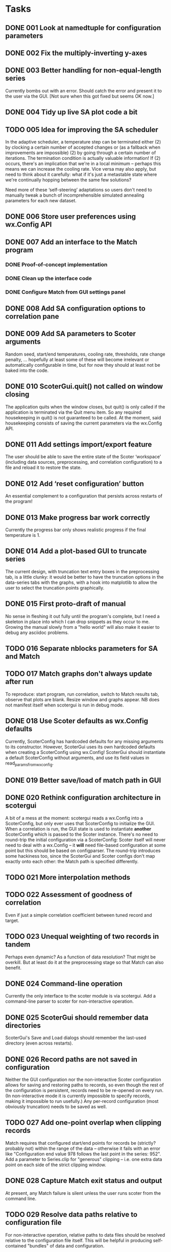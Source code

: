 * Tasks
** DONE 001 Look at namedtuple for configuration parameters
   CLOSED: [2013-11-17 Sun 10:25]
** DONE 002 Fix the multiply-inverting y-axes
   CLOSED: [2013-11-08 Fri 21:55]
** DONE 003 Better handling for non-equal-length series
   CLOSED: [2014-02-25 Tue 16:08]
   Currently bombs out with an error. Should catch the error
   and present it to the user via the GUI.
   [Not sure when this got fixed but seems OK now.]
** DONE 004 Tidy up live SA plot code a bit
   CLOSED: [2014-02-21 Fri 15:30]
** TODO 005 Idea for improving the SA scheduler
   In the adaptive scheduler, a temperature step can be terminated either (2)
   by clocking a certain number of accepted changes or (as a fallback when
   improvements are impossible) (2) by going through a certain number of
   iterations. The termination condition is actually valuable information! If
   (2) occurs, there's an implication that we're in a local minimum --
   perhaps this means we can increase the cooling rate. Vice versa may also
   apply, but need to think about it carefully: what if it's just a
   metastable state where we're continually hopping between the same few
   solutions?

   Need more of these ‘self-steering’ adaptations so users don't need
   to manually tweak a bunch of incomprehensible simulated annealing
   parameters for each new dataset.
** DONE 006 Store user preferences using wx.Config API
   CLOSED: [2013-11-17 Sun 10:24]
** DONE 007 Add an interface to the Match program
   CLOSED: [2013-12-02 Mon 11:12]
*** DONE Proof-of-concept implementation
    CLOSED: [2013-11-28 Thu 18:55]
*** DONE Clean up the interface code
    CLOSED: [2013-12-02 Mon 11:12]
*** DONE Configure Match from GUI settings panel
    CLOSED: [2013-12-02 Mon 11:12]
** DONE 008 Add SA configuration options to correlation pane
   CLOSED: [2013-11-22 Fri 09:56]
** DONE 009 Add SA parameters to Scoter arguments
   CLOSED: [2013-11-22 Fri 09:56]
   Random seed, start/end temperatures, cooling rate, thresholds, rate
   change penalty, ... hopefully at least some of these will become
   irrelevant or automatically configurable in time, but for now they should
   at least not be baked into the code.
** DONE 010 ScoterGui.quit() not called on window closing
   CLOSED: [2013-11-17 Sun 10:36]
   The application quits when the window closes, but quit() is
   only called if the application is terminated via the Quit menu
   item. So any required housekeeping in quit() is not guaranteed
   to be called. At the moment, said housekeeping consists of saving
   the current parameters via the wx.Config API.

** DONE 011 Add settings import/export feature
   CLOSED: [2014-01-17 Fri 14:37]
   The user should be able to save the entire state of the Scoter
   ‘workspace’ (including data sources, preprocessing, and
   correlation configuration) to a file and reload it to restore
   the state.
** DONE 012 Add ‘reset configuration’ button
   CLOSED: [2014-01-17 Fri 14:41]
   An essential complement to a configuration that persists across
   restarts of the program!
** DONE 013 Make progress bar work correctly
   CLOSED: [2014-02-17 Mon 15:26]
   Currently the progress bar only shows realistic progress if the
   final temperature is 1.

** DONE 014 Add a plot-based GUI to truncate series
   CLOSED: [2014-02-18 Tue 17:39]
   The current design, with truncation text entry boxes in the
   preprocessing tab, is a little clunky: it would be better to
   have the truncation options in the data-series tabs with
   the graphs, with a hook into matplotlib to allow the user to
   select the truncation points graphically.

** DONE 015 First proto-draft of manual
   CLOSED: [2014-03-04 Tue 14:31]
   No sense in fleshing it out fully until the program's complete, but I need
   a skeleton in place into which I can drop snippets as they occur to me.
   Growing the manual slowly from a "hello world" will also make it easier to
   debug any asciidoc problems.

** TODO 016 Separate nblocks parameters for SA and Match
** TODO 017 Match graphs don't always update after run
   To reproduce: start program, run correlation, switch to Match results tab,
   observe that plots are blank. Resize window and graphs appear. NB does
   not manifest itself when scotergui is run in debug mode.
** DONE 018 Use Scoter defaults as wx.Config defaults
   CLOSED: [2013-12-03 Tue 10:44]
   Currently, ScoterConfig has hardcoded defaults for any missing
   arguments to its constructor. However, ScoterGui uses its own
   hardcoded defaults when creating a ScoterConfig using
   wx.Config! ScoterGui should instantiate a default ScoterConfig
   without arguments, and use its field values in 
   read_params_from_wxconfig.
** DONE 019 Better save/load of match path in GUI
   CLOSED: [2013-12-04 Wed 10:24]
** DONE 020 Rethink configuration architecture in scotergui
   CLOSED: [2013-12-07 Sat 17:45]
   A bit of a mess at the moment: scotergui reads a wx.Config
   into a ScoterConfig, but only ever uses that ScoterConfig
   to initialize the GUI. When a correlation is run, the GUI
   state is used to instantiate *another* ScoterConfig which is
   passed to the Scoter instance. There's no need to round-trip
   the initial configuration via a ScoterConfig: Scoter itself
   will never need to deal with a wx.Config -- it *will* need
   file-based configuration at some point but this should be
   based on configparser. The round-trip introduces some hackiness
   too, since the ScoterGui and Scoter configs don't map exactly
   onto each other: the Match path is specified differently.
** TODO 021 More interpolation methods
** TODO 022 Assessment of goodness of correlation
   Even if just a simple correlation coefficient between tuned
   record and target.
** TODO 023 Unequal weighting of two records in tandem
   Perhaps even dynamic? As a function of data resolution?
   That might be overkill. But at least do it at the preprocessing
   stage so that Match can also benefit.
** DONE 024 Command-line operation
   CLOSED: [2014-02-16 Sun 20:03]
   Currently the only interface to the scoter module is via scotergui. Add a
   command-line parser to scoter for non-interactive operation.
** DONE 025 ScoterGui should remember data directories
   CLOSED: [2014-02-10 Mon 14:58]
   ScoterGui's Save and Load dialogs should remember the last-used
   directory (even across restarts).
** DONE 026 Record paths are not saved in configuration
   CLOSED: [2014-02-18 Tue 17:39]
   Neither the GUI configuration nor the non-interactive Scoter
   configuration allows for saving and restoring paths to records,
   so even though the rest of the configuration is persistent,
   records need to be re-opened on every run. (In non-interactive
   mode it is currently impossible to specify records, making it
   impossible to run usefully.) Any per-record configuration (most
   obviously truncation) needs to be saved as well.
** TODO 027 Add one-point overlap when clipping records
   Match requires that configured start/end points for records be (strictly?
   probably not) within the range of the data -- otherwise it fails with an
   error like "Configuration end value 978 follows the last point in the
   series: 952". Add a parameter to Series.clip for "generous" clipping --
   i.e. one extra data point on each side of the strict clipping window.

** DONE 028 Capture Match exit status and output
   CLOSED: [2014-03-01 Sat 23:50]
   At present, any Match failure is silent unless the user
   runs scoter from the command line.
** TODO 029 Resolve data paths relative to configuration file
   For non-interactive operation, relative paths to data files
   should be resolved relative to the configuration file itself.
   This will be helpful in producing self-contained "bundles"
   of data and configuration.

** TODO 030 Remove spaces from Match input files
   Match can't handle filenames containing spaces. Scoter
   should render the filenames "safe" when copying the files
   to the Match directory.
** DONE 031 Add licence information to source files
   CLOSED: [2014-02-25 Tue 18:05]
** TODO 032 Fix the live SA display
   Problems persist with the live plot of simulated annealing --
   I suspect that the SA calculation thread is starving the GUI
   update thread (updates can't be done directly from the SA
   callback since redraws have to happen in the wx thread) --
   however, the progress bar is well-behaved so this can't be
   the only problem. I might be redrawing the plot in some 
   unnecessarily slow way; the matplotlib animation API could
   help in that case. In any case, if it turns out to be a hard
   problem the easiest solution is to remove it at least from the
   initial release. It's not essential.
** TODO 033 Add SA metrics to live display
   At least for development purposes, it would be useful to have
   figures for current temperature, number of accepted changes,
   whether temperature is reduced due to number of steps or
   number of acceptances, etc. Would be even better (if I can
   get matplotlib live display working properly) to graph them.
** DONE 034 Drag-and-drop file loading
   CLOSED: [2014-03-01 Sat 19:13]
   For both configuration and data files.

** TODO 035 Problems matching a series with itself
   Obviously not something you'd actually want to do in practice, but useful
   for testing and possibly indicative of other problems. If you match a
   series with itself with different clipping windows for record and target,
   Match fails with a message like "Configuration end value 1198 follows the
   last point in the series: 998". I suspect that it's a problem with two
   identically named series, one of which is overwriting the other. I think
   this problem would also occur with two series with the same filename
   residing in different directories. Easiest solution is probably to add
   some short unique tag (e.g. "-dt" for d18O target, and so forth) when
   creating a series identifier from a filename.
** TODO 036 Add exporting for Scoter config and bundle
   Add a feature allowing the GUI to export a configparser Scoter
   configuration (for offline operation) and a self-contained
   "data and analysis" bundle: a folder with copies of the input
   data and the configuration files -- both for ScoterGui and
   Scoter. This is an important feature for easy reproducible
   analysis.
** TODO 037 Make block comparison formula configurable?
   Various methods have been used in the literature for assessing the similarity
   of two series-chunks, for correlation purposes. Match uses sum of squared 
   distances. Other use cross correlation. Experiments with Scoter so far have
   used either Match-style squared distance, or simple sum of absolute distance
   (since I couldn't really see any particular rationale for squaring it). In any
   case, the formula needs to be officially fixed to ensure reproducibility of
   analysis, or made configurable by the user.
   

** TODO 038 Include Scoter version number in saved configurations
   Obviously important for reproducibility!
** TODO 039 License icon correctly
   The Scoter icon is derived from a CC-licensed photograph. Scoter docs need
   to attribute the original photograph, and apply the appropriate licence to
   the derived icon.
** TODO 040 Improve terminology for series designations
   At present, terminology in the source code is inconsistent can be a little
   confusing when attempting to distinguish between d18/RPI and record/target
   for data series. I need to enforce a standard terminology for this --
   perhaps "property" and "role" respectively. Probably hard to find terms
   that are both brief and clear, but I think I can do better than the
   current ones.

** TODO 041 SA algorithm: cut off when score stops improving
